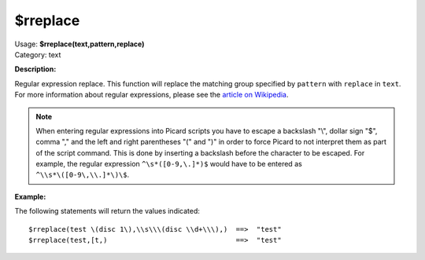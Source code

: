 .. MusicBrainz Picard Documentation Project

$rreplace
=========

| Usage: **$rreplace(text,pattern,replace)**
| Category: text

**Description:**

Regular expression replace. This function will replace the matching group specified by
``pattern`` with ``replace`` in ``text``.  For more information about regular expressions,
please see the `article on Wikipedia <https://wikipedia.org/wiki/Regular_expression>`_.

.. note::

   When entering regular expressions into Picard scripts you have to escape a backslash "\\",
   dollar sign "$", comma "," and the left and right parentheses "(" and ")" in order to force
   Picard to not interpret them as part of the script command.  This is done by inserting
   a backslash before the character to be escaped.  For example, the regular expression
   ``^\s*([0-9,\.]*)$`` would have to be entered as ``^\\s*\([0-9\,\\.]*\)\$``.

**Example:**

The following statements will return the values indicated::

    $rreplace(test \(disc 1\),\\s\\\(disc \\d+\\\),)  ==>  "test"
    $rreplace(test,[t,)                               ==>  "test"
